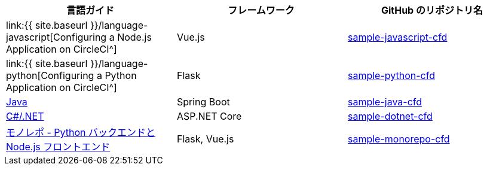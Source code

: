 [.table.table-striped]
[cols=3*, options="header", stripes=even]
|===
|言語ガイド
|フレームワーク
|GitHub のリポジトリ名

|link:{{ site.baseurl }}/language-javascript[Configuring a Node.js Application on CircleCI^]
|Vue.js
|https://github.com/CircleCI-Public/sample-javascript-cfd[sample-javascript-cfd]

|link:{{ site.baseurl }}/language-python[Configuring a Python Application on CircleCI^]
|Flask
|https://github.com/CircleCI-Public/sample-python-cfd[sample-python-cfd]

|https://github.com/CircleCI-Public/sample-java-cfd/blob/master/README.md[Java]
|Spring Boot
|https://github.com/CircleCI-Public/sample-java-cfd[sample-java-cfd]

|https://github.com/CircleCI-Public/sample-dotnet-cfd/blob/master/README.md[C#/.NET]
|ASP.NET Core
|https://github.com/CircleCI-Public/sample-dotnet-cfd[sample-dotnet-cfd]

|https://github.com/CircleCI-Public/sample-monorepo-cfd/blob/master/README.md[モノレポ - Python バックエンドと Node.js フロントエンド]
|Flask, Vue.js
|https://github.com/CircleCI-Public/sample-monorepo-cfd[sample-monorepo-cfd]
|===
